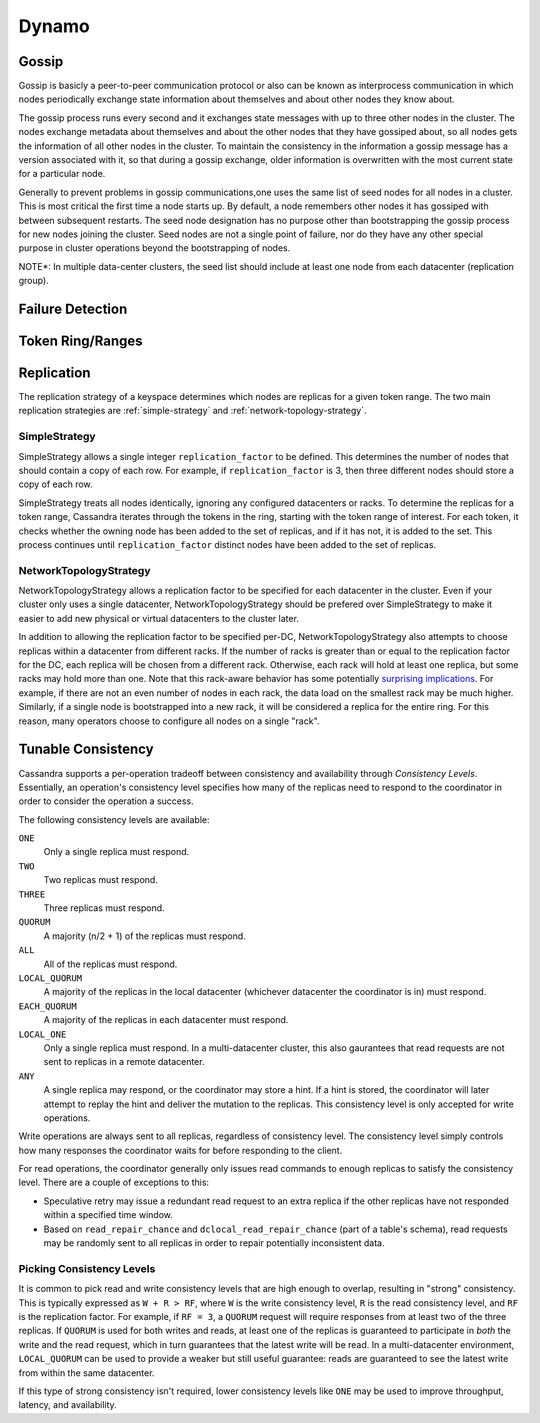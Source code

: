 .. Licensed to the Apache Software Foundation (ASF) under one
.. or more contributor license agreements.  See the NOTICE file
.. distributed with this work for additional information
.. regarding copyright ownership.  The ASF licenses this file
.. to you under the Apache License, Version 2.0 (the
.. "License"); you may not use this file except in compliance
.. with the License.  You may obtain a copy of the License at
..
..     http://www.apache.org/licenses/LICENSE-2.0
..
.. Unless required by applicable law or agreed to in writing, software
.. distributed under the License is distributed on an "AS IS" BASIS,
.. WITHOUT WARRANTIES OR CONDITIONS OF ANY KIND, either express or implied.
.. See the License for the specific language governing permissions and
.. limitations under the License.

Dynamo
------

.. _gossip:

Gossip
^^^^^^

.. Gossip/Peer-To-Peer Communiaction Protocol::

Gossip is basicly a peer-to-peer communication protocol or also can be known as interprocess communication in which nodes periodically exchange state information about themselves and about other nodes they know about. 

The gossip process runs every second and it exchanges state messages with up to three other nodes in the cluster. The nodes exchange metadata about themselves and about the other nodes that they have gossiped about, so all nodes gets the information of all other nodes in the cluster. To maintain the consistency in the information a gossip message has a version associated with it, so that during a gossip exchange, older information is overwritten with the most current state for a particular node.

Generally to prevent problems in gossip communications,one uses the same list of seed nodes for all nodes in a cluster. This is most critical the first time a node starts up. By default, a node remembers other nodes it has gossiped with between subsequent restarts. The seed node designation has no purpose other than bootstrapping the gossip process for new nodes joining the cluster. Seed nodes are not a single point of failure, nor do they have any other special purpose in cluster operations beyond the bootstrapping of nodes.

NOTE*: In multiple data-center clusters, the seed list should include at least one node from each datacenter (replication group).

Failure Detection
^^^^^^^^^^^^^^^^^

.. todo:: todo

Token Ring/Ranges
^^^^^^^^^^^^^^^^^

.. todo:: todo

.. _replication-strategy:

Replication
^^^^^^^^^^^

The replication strategy of a keyspace determines which nodes are replicas for a given token range. The two main
replication strategies are :ref:`simple-strategy` and :ref:`network-topology-strategy`.

.. _simple-strategy:

SimpleStrategy
~~~~~~~~~~~~~~

SimpleStrategy allows a single integer ``replication_factor`` to be defined. This determines the number of nodes that
should contain a copy of each row.  For example, if ``replication_factor`` is 3, then three different nodes should store
a copy of each row.

SimpleStrategy treats all nodes identically, ignoring any configured datacenters or racks.  To determine the replicas
for a token range, Cassandra iterates through the tokens in the ring, starting with the token range of interest.  For
each token, it checks whether the owning node has been added to the set of replicas, and if it has not, it is added to
the set.  This process continues until ``replication_factor`` distinct nodes have been added to the set of replicas.

.. _network-topology-strategy:

NetworkTopologyStrategy
~~~~~~~~~~~~~~~~~~~~~~~

NetworkTopologyStrategy allows a replication factor to be specified for each datacenter in the cluster.  Even if your
cluster only uses a single datacenter, NetworkTopologyStrategy should be prefered over SimpleStrategy to make it easier
to add new physical or virtual datacenters to the cluster later.

In addition to allowing the replication factor to be specified per-DC, NetworkTopologyStrategy also attempts to choose
replicas within a datacenter from different racks.  If the number of racks is greater than or equal to the replication
factor for the DC, each replica will be chosen from a different rack.  Otherwise, each rack will hold at least one
replica, but some racks may hold more than one. Note that this rack-aware behavior has some potentially `surprising
implications <https://issues.apache.org/jira/browse/CASSANDRA-3810>`_.  For example, if there are not an even number of
nodes in each rack, the data load on the smallest rack may be much higher.  Similarly, if a single node is bootstrapped
into a new rack, it will be considered a replica for the entire ring.  For this reason, many operators choose to
configure all nodes on a single "rack".

Tunable Consistency
^^^^^^^^^^^^^^^^^^^

Cassandra supports a per-operation tradeoff between consistency and availability through *Consistency Levels*.
Essentially, an operation's consistency level specifies how many of the replicas need to respond to the coordinator in
order to consider the operation a success.

The following consistency levels are available:

``ONE``
  Only a single replica must respond.

``TWO``
  Two replicas must respond.

``THREE``
  Three replicas must respond.

``QUORUM``
  A majority (n/2 + 1) of the replicas must respond.

``ALL``
  All of the replicas must respond.

``LOCAL_QUORUM``
  A majority of the replicas in the local datacenter (whichever datacenter the coordinator is in) must respond.

``EACH_QUORUM``
  A majority of the replicas in each datacenter must respond.

``LOCAL_ONE``
  Only a single replica must respond.  In a multi-datacenter cluster, this also gaurantees that read requests are not
  sent to replicas in a remote datacenter.

``ANY``
  A single replica may respond, or the coordinator may store a hint. If a hint is stored, the coordinator will later
  attempt to replay the hint and deliver the mutation to the replicas.  This consistency level is only accepted for
  write operations.

Write operations are always sent to all replicas, regardless of consistency level. The consistency level simply
controls how many responses the coordinator waits for before responding to the client.

For read operations, the coordinator generally only issues read commands to enough replicas to satisfy the consistency
level. There are a couple of exceptions to this:

- Speculative retry may issue a redundant read request to an extra replica if the other replicas have not responded
  within a specified time window.
- Based on ``read_repair_chance`` and ``dclocal_read_repair_chance`` (part of a table's schema), read requests may be
  randomly sent to all replicas in order to repair potentially inconsistent data.

Picking Consistency Levels
~~~~~~~~~~~~~~~~~~~~~~~~~~

It is common to pick read and write consistency levels that are high enough to overlap, resulting in "strong"
consistency.  This is typically expressed as ``W + R > RF``, where ``W`` is the write consistency level, ``R`` is the
read consistency level, and ``RF`` is the replication factor.  For example, if ``RF = 3``, a ``QUORUM`` request will
require responses from at least two of the three replicas.  If ``QUORUM`` is used for both writes and reads, at least
one of the replicas is guaranteed to participate in *both* the write and the read request, which in turn guarantees that
the latest write will be read. In a multi-datacenter environment, ``LOCAL_QUORUM`` can be used to provide a weaker but
still useful guarantee: reads are guaranteed to see the latest write from within the same datacenter.

If this type of strong consistency isn't required, lower consistency levels like ``ONE`` may be used to improve
throughput, latency, and availability.
